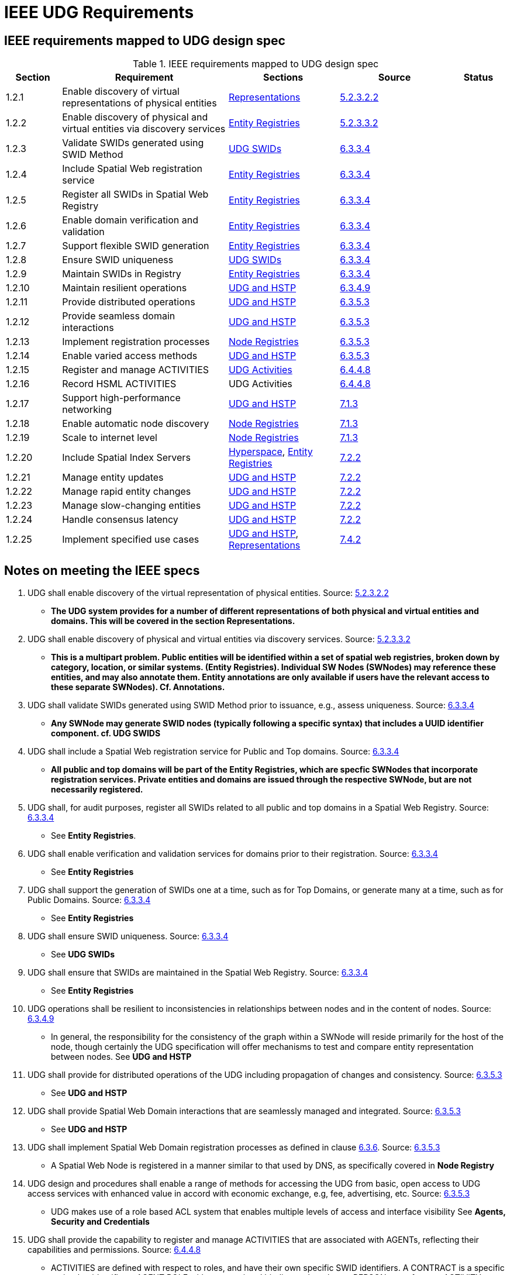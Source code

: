 = IEEE UDG Requirements


== IEEE requirements mapped to UDG design spec

.IEEE requirements mapped to UDG design spec
[cols="1a,3a,2a,2a,1a", options="header"]
|===
| Section | Requirement | Sections | Source | Status

| 1.2.1
| Enable discovery of virtual representations of physical entities
| link:representations.md[Representations]
| https://www.notion.so/IEEE-UDG-Requirements-1fa40ac3a1e8802cbca5f503e627a391?pvs=21[5.2.3.2.2]
|

| 1.2.2
| Enable discovery of physical and virtual entities via discovery services
| link:entity_registries.md[Entity Registries]
| https://www.notion.so/IEEE-UDG-Requirements-1fa40ac3a1e8802cbca5f503e627a391?pvs=21[5.2.3.3.2]
|

| 1.2.3
| Validate SWIDs generated using SWID Method
| link:udg-swids.md[UDG SWIDs]
| https://www.notion.so/IEEE-UDG-Requirements-1fa40ac3a1e8802cbca5f503e627a391?pvs=21[6.3.3.4]
|

| 1.2.4
| Include Spatial Web registration service
| link:entity-registries.md[Entity Registries]
| https://www.notion.so/IEEE-UDG-Requirements-1fa40ac3a1e8802cbca5f503e627a391?pvs=21[6.3.3.4]
|

| 1.2.5
| Register all SWIDs in Spatial Web Registry
| link:entity-registries.md[Entity Registries]
| https://www.notion.so/IEEE-UDG-Requirements-1fa40ac3a1e8802cbca5f503e627a391?pvs=21[6.3.3.4]
|

| 1.2.6
| Enable domain verification and validation
| link:entity-registries.md[Entity Registries]
| https://www.notion.so/IEEE-UDG-Requirements-1fa40ac3a1e8802cbca5f503e627a391?pvs=21[6.3.3.4]
|

| 1.2.7
| Support flexible SWID generation
| link:entity-registries.md[Entity Registries]
| https://www.notion.so/IEEE-UDG-Requirements-1fa40ac3a1e8802cbca5f503e627a391?pvs=21[6.3.3.4]
|

| 1.2.8
| Ensure SWID uniqueness
| link:udg-swids.md[UDG SWIDs]
| https://www.notion.so/IEEE-UDG-Requirements-1fa40ac3a1e8802cbca5f503e627a391?pvs=21[6.3.3.4]
|

| 1.2.9
| Maintain SWIDs in Registry
| link:entity-registries.md[Entity Registries]
| https://www.notion.so/IEEE-UDG-Requirements-1fa40ac3a1e8802cbca5f503e627a391?pvs=21[6.3.3.4]
|

| 1.2.10
| Maintain resilient operations
| link:udg-and-hstp.md[UDG and HSTP]
| https://www.notion.so/IEEE-UDG-Requirements-1fa40ac3a1e8802cbca5f503e627a391?pvs=21[6.3.4.9]
|

| 1.2.11
| Provide distributed operations
| link:udg-and-hstp.md[UDG and HSTP]
| https://www.notion.so/IEEE-UDG-Requirements-1fa40ac3a1e8802cbca5f503e627a391?pvs=21[6.3.5.3]
|

| 1.2.12
| Provide seamless domain interactions
| link:udg-and-hstp.md[UDG and HSTP]
| https://www.notion.so/IEEE-UDG-Requirements-1fa40ac3a1e8802cbca5f503e627a391?pvs=21[6.3.5.3]
|

| 1.2.13
| Implement registration processes
| link:node-registries.md[Node Registries]
| https://www.notion.so/IEEE-UDG-Requirements-1fa40ac3a1e8802cbca5f503e627a391?pvs=21[6.3.5.3]
|

| 1.2.14
| Enable varied access methods
| link:udg-and-hstp.md[UDG and HSTP]
| https://www.notion.so/IEEE-UDG-Requirements-1fa40ac3a1e8802cbca5f503e627a391?pvs=21[6.3.5.3]
|

| 1.2.15
| Register and manage ACTIVITIES
| https://www.notion.so/UDG-Activities-1fc40ac3a1e88086b23bd4fe3e97d361?pvs=21[UDG Activities]
| https://www.notion.so/IEEE-UDG-Requirements-1fa40ac3a1e8802cbca5f503e627a391?pvs=21[6.4.4.8]
|

| 1.2.16
| Record HSML ACTIVITIES
| UDG Activities
| https://www.notion.so/IEEE-UDG-Requirements-1fa40ac3a1e8802cbca5f503e627a391?pvs=21[6.4.4.8]
|

| 1.2.17
| Support high-performance networking
| link:udg-and-hstp.md[UDG and HSTP]
| https://www.notion.so/IEEE-UDG-Requirements-1fa40ac3a1e8802cbca5f503e627a391?pvs=21[7.1.3]
|

| 1.2.18
| Enable automatic node discovery
| link:node-registries.md[Node Registries]
| https://www.notion.so/IEEE-UDG-Requirements-1fa40ac3a1e8802cbca5f503e627a391?pvs=21[7.1.3]
|

| 1.2.19
| Scale to internet level
| link:node-registries.md[Node Registries]
| https://www.notion.so/IEEE-UDG-Requirements-1fa40ac3a1e8802cbca5f503e627a391?pvs=21[7.1.3]
|

| 1.2.20
| Include Spatial Index Servers
| https://www.notion.so/HyperSpace-1fc40ac3a1e88073baabdb1c94038473?pvs=21[Hyperspace], link:entity_registries.md[Entity Registries]
| https://www.notion.so/IEEE-UDG-Requirements-1fa40ac3a1e8802cbca5f503e627a391?pvs=21[7.2.2]
|

| 1.2.21
| Manage entity updates
| https://www.notion.so/UDG-and-HSTP-1fc40ac3a1e88011aa18e39a6557dfc3?pvs=21[UDG and HSTP]
| https://www.notion.so/IEEE-UDG-Requirements-1fa40ac3a1e8802cbca5f503e627a391?pvs=21[7.2.2]
|

| 1.2.22
| Manage rapid entity changes
| https://www.notion.so/UDG-and-HSTP-1fc40ac3a1e88011aa18e39a6557dfc3?pvs=21[UDG and HSTP]
| https://www.notion.so/IEEE-UDG-Requirements-1fa40ac3a1e8802cbca5f503e627a391?pvs=21[7.2.2]
|

| 1.2.23
| Manage slow-changing entities
| https://www.notion.so/UDG-and-HSTP-1fc40ac3a1e88011aa18e39a6557dfc3?pvs=21[UDG and HSTP]
| https://www.notion.so/IEEE-UDG-Requirements-1fa40ac3a1e8802cbca5f503e627a391?pvs=21[7.2.2]
|

| 1.2.24
| Handle consensus latency
| link:udg-and-hstp.md[UDG and HSTP]
| https://www.notion.so/IEEE-UDG-Requirements-1fa40ac3a1e8802cbca5f503e627a391?pvs=21[7.2.2]
|

| 1.2.25
| Implement specified use cases
| https://www.notion.so/UDG-and-HSTP-1fc40ac3a1e88011aa18e39a6557dfc3?pvs=21[UDG and HSTP], link:representations.md[Representations]
| https://www.notion.so/IEEE-UDG-Requirements-1fa40ac3a1e8802cbca5f503e627a391?pvs=21[7.4.2]
|

|===


== Notes on meeting the IEEE specs

. UDG shall enable discovery of the virtual representation of physical entities. Source: https://www.notion.so/IEEE-UDG-Requirements-1fa40ac3a1e8802cbca5f503e627a391?pvs=21[5.2.3.2.2]

** *The UDG system provides for a number of different representations of both physical and virtual entities and domains. This will be covered in the section **Representations**.*

. UDG shall enable discovery of physical and virtual entities via discovery services. Source: https://www.notion.so/IEEE-UDG-Requirements-1fa40ac3a1e8802cbca5f503e627a391?pvs=21[5.2.3.3.2]

** *This is a multipart problem. Public entities will be identified within a set of spatial web registries, broken down by category, location, or similar systems. **(Entity Registries)**. Individual SW Nodes (SWNodes) may reference these entities, and may also annotate them. Entity annotations are only available if users have the relevant access to these separate SWNodes).  Cf. **Annotations**.*

. UDG shall validate SWIDs generated using SWID Method prior to issuance, e.g., assess uniqueness. Source: https://www.notion.so/IEEE-UDG-Requirements-1fa40ac3a1e8802cbca5f503e627a391?pvs=21[6.3.3.4]

** *Any SWNode may generate SWID nodes (typically following a specific syntax) that includes a UUID identifier component. cf. **UDG SWIDS***

. UDG shall include a Spatial Web registration service for Public and Top domains. Source: https://www.notion.so/IEEE-UDG-Requirements-1fa40ac3a1e8802cbca5f503e627a391?pvs=21[6.3.3.4]

** *All public and top domains will be part of the **Entity Registries,** which are specfic SWNodes that incorporate registration services. Private entities and domains are issued through the respective SWNode, but are not necessarily registered.*

. UDG shall, for audit purposes, register all SWIDs related to all public and top domains in a Spatial Web Registry. Source: https://www.notion.so/IEEE-UDG-Requirements-1fa40ac3a1e8802cbca5f503e627a391?pvs=21[6.3.3.4]

** See **Entity Registries**.

. UDG shall enable verification and validation services for domains prior to their registration. Source: https://www.notion.so/IEEE-UDG-Requirements-1fa40ac3a1e8802cbca5f503e627a391?pvs=21[6.3.3.4]

** See **Entity Registries**

. UDG shall support the generation of SWIDs one at a time, such as for Top Domains, or generate many at a time, such as for Public Domains. Source: https://www.notion.so/IEEE-UDG-Requirements-1fa40ac3a1e8802cbca5f503e627a391?pvs=21[6.3.3.4]

** See **Entity Registries**

. UDG shall ensure SWID uniqueness. Source: https://www.notion.so/IEEE-UDG-Requirements-1fa40ac3a1e8802cbca5f503e627a391?pvs=21[6.3.3.4]

** See **UDG SWIDs**

. UDG shall ensure that SWIDs are maintained in the Spatial Web Registry. Source: https://www.notion.so/IEEE-UDG-Requirements-1fa40ac3a1e8802cbca5f503e627a391?pvs=21[6.3.3.4]

** See **Entity Registries**

. UDG operations shall be resilient to inconsistencies in relationships between nodes and in the content of nodes. Source: https://www.notion.so/IEEE-UDG-Requirements-1fa40ac3a1e8802cbca5f503e627a391?pvs=21[6.3.4.9]

** In general, the responsibility for the consistency of the graph within a SWNode will reside primarily for the host of the node, though certainly the UDG specification will offer mechanisms to test and compare entity representation between nodes. See **UDG and HSTP**

. UDG shall provide for distributed operations of the UDG including propagation of changes and consistency. Source: https://www.notion.so/IEEE-UDG-Requirements-1fa40ac3a1e8802cbca5f503e627a391?pvs=21[6.3.5.3]

** See **UDG and HSTP**

. UDG shall provide Spatial Web Domain interactions that are seamlessly managed and integrated. Source: https://www.notion.so/IEEE-UDG-Requirements-1fa40ac3a1e8802cbca5f503e627a391?pvs=21[6.3.5.3]

** See **UDG and HSTP**

. UDG shall implement Spatial Web Domain registration processes as defined in clause https://www.notion.so/IEEE-UDG-Requirements-1fa40ac3a1e8802cbca5f503e627a391?pvs=21[6.3.6]. Source: https://www.notion.so/IEEE-UDG-Requirements-1fa40ac3a1e8802cbca5f503e627a391?pvs=21[6.3.5.3]

** A Spatial Web Node is registered in a manner similar to that used by DNS, as specifically covered in **Node Registry**

. UDG design and procedures shall enable a range of methods for accessing the UDG from basic, open access to UDG access services with enhanced value in accord with economic exchange, e.g, fee, advertising, etc. Source: https://www.notion.so/IEEE-UDG-Requirements-1fa40ac3a1e8802cbca5f503e627a391?pvs=21[6.3.5.3]

** UDG makes use of a role based ACL system that enables multiple levels of access and interface visibility See **Agents, Security and Credentials**

. UDG shall provide the capability to register and manage ACTIVITIES that are associated with AGENTs, reflecting their capabilities and permissions. Source: https://www.notion.so/IEEE-UDG-Requirements-1fa40ac3a1e8802cbca5f503e627a391?pvs=21[6.4.4.8]

** ACTIVITIES are defined with respect to roles, and have their own specific SWID identifiers. A CONTRACT is a specific entity that identifies a AGENT ROLE with an associated binding to the relevant PERSON to perform an ACTIVITY. When the CONTRACT is executed, a REPORT is created and persisted indicating the outcome of the contract. See **UDG Activities**.

. UDG shall keep a record of HSML ACTIVITIES that were executed as part of a Contract, providing a history of the Activity, verification of the execution of the Activity, and enabling the tracking of the Activity’s progress. Source: https://www.notion.so/IEEE-UDG-Requirements-1fa40ac3a1e8802cbca5f503e627a391?pvs=21[6.4.4.8]

** See **UDG Activities**

. UDG shall be designed to operate with communication network performance where bandwidth ranging from hundreds of gigabits per second to several terabits per second (i.e. having latency in the sub-millisecond range). Source: https://www.notion.so/IEEE-UDG-Requirements-1fa40ac3a1e8802cbca5f503e627a391?pvs=21[7.1.3]

** This is implementation specific and is outside the scope or purview of this project. See **UDG State Management**.

. UDG shall provide mechanisms for automatic discovery of nodes, and their properties and capabilities as well as the means to access them. Source: https://www.notion.so/IEEE-UDG-Requirements-1fa40ac3a1e8802cbca5f503e627a391?pvs=21[7.1.3]

** The master Node Registry contains a primary list to registered nodes in the Spatial Web Network. Each Node also contains a cache of existing nodes as node records within the UDG graph that can also include subdomain nodes that are not formally registered. These follow the same credentialling mechanism. See **Node Registry**

. UDG shall support the ability to accommodate an increasing number of connectivity endpoints, reaching internet scale. Source: https://www.notion.so/IEEE-UDG-Requirements-1fa40ac3a1e8802cbca5f503e627a391?pvs=21[7.1.3]

** See **Node Registry**.

. UDG shall include Spatial Index Servers that make maps ranging from simple SQL indexes to graph-based databases to widely adopted and standard spatial indexing services which deliver spatial indexing. Source: https://www.notion.so/IEEE-UDG-Requirements-1fa40ac3a1e8802cbca5f503e627a391?pvs=21[7.2.2]

** The UDG supports a mechanism to specific the characteristics of a given **Hyperspace** through the Unit interface, with publicly available Units contained in the Unit Registry. This includes mechanisms for linking to external servers for resolution of indexed-based hyperspace metrics (see **External Services**). The Place Registry ****is an **Entity Registry** that provides Atlas and Gazeteer functionality.

. UDG shall manage entity replication and update with consideration of how quickly the entities are changing. Source: https://www.notion.so/IEEE-UDG-Requirements-1fa40ac3a1e8802cbca5f503e627a391?pvs=21[7.2.2]

** Entities are created, modified, and deprecated through the HSTP interfaces (entities in general are not replicated). This process is covered in **UDG and HSTP**. Note that the latency of the Spatial Web System will be a function of the implementation of that system on any given node, and as such is out of scope of this particular project.

. UDG shall manage rapidly changing entities using a peer-to-peer methodology between Spatial Severs, managed by cloud instance(s), but bound by spatial CONTRACTs stored in a DLT Spatial Domain. Source: https://www.notion.so/IEEE-UDG-Requirements-1fa40ac3a1e8802cbca5f503e627a391?pvs=21[7.2.2]

** As with #21, the specific latency of a given system will be a fairly complex function of graph speed, network latency, complexity of queries, processor throughput and so forth, and as such is out of scope of this particular specification (see **UDG and HSTP** for details about these issues). Private entities that “move” between different servers (such as a character moving from one game-world to another) will use HSTP to communicate the state change, with the old entity being deprecated and a new entity with associated metadata being created from one system to another. See **Entity and Domain Transfer**.

. UDG shall manage slow-changing cross-ledger entities and CONTRACTs on a distributed ledger. Source: https://www.notion.so/IEEE-UDG-Requirements-1fa40ac3a1e8802cbca5f503e627a391?pvs=21[7.2.2]

** See **Entity and Domain Transfer**. Please note, in general, no information is lost on a given node, it is only deprecated or deactivated.

. UDG System may incur latency when achieving consensus. Source: https://www.notion.so/IEEE-UDG-Requirements-1fa40ac3a1e8802cbca5f503e627a391?pvs=21[7.2.2]

** In general, credentials will be cached on each SWNode within a separate secured graph on that node (not part of the domain graph) in order to significantly reduce latency. See **Security and Credentials**.

. UDG shall implement the use cases: https://www.notion.so/IEEE-UDG-Requirements-1fa40ac3a1e8802cbca5f503e627a391?pvs=21[7.4.4], and https://www.notion.so/IEEE-UDG-Requirements-1fa40ac3a1e8802cbca5f503e627a391?pvs=21[7.4.11]. Source: https://www.notion.so/IEEE-UDG-Requirements-1fa40ac3a1e8802cbca5f503e627a391?pvs=21[7.4.2]

** All domains make use of an update process that takes a parametric bundle (with credentials but without specific identifiers) and maps them to an HSML structure stored within the graph cf. **UDG and HSTP**) . This bundle will vary from domain to domain, which means that there is a discovery mechanism in place that provides the requisite properties as a JSON encoded SHACL file. This process will then generate the relevant subgraphs in the UDG Node and return a REPORT containing the node identifier and displayable information for that domain or entity. See **Representations**
